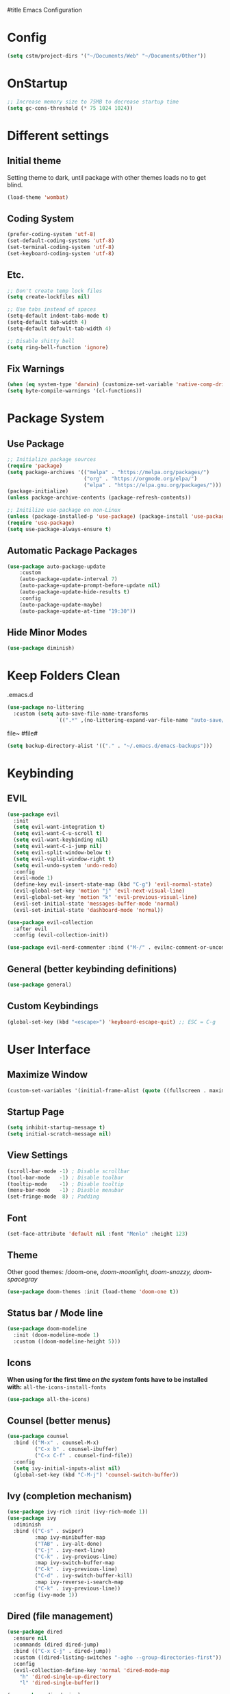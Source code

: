 #title Emacs Configuration
#+PROPERTY: header-args:emacs-lisp :tangle ./init.el :mkdirp yes
* Config
#+begin_src emacs-lisp
  (setq cstm/project-dirs '("~/Documents/Web" "~/Documents/Other"))
#+end_src
* OnStartup 
#+begin_src emacs-lisp
  ;; Increase memory size to 75MB to decrease startup time
  (setq gc-cons-threshold (* 75 1024 1024))
#+end_src
* Different settings
** Initial theme
Setting theme to dark, until package with other themes loads no to get blind.
#+begin_src emacs-lisp
  (load-theme 'wombat)
#+end_src
** Coding System
#+begin_src emacs-lisp
  (prefer-coding-system 'utf-8)
  (set-default-coding-systems 'utf-8)
  (set-terminal-coding-system 'utf-8)
  (set-keyboard-coding-system 'utf-8)
#+end_src
** Etc.
#+begin_src emacs-lisp
  ;; Don't create temp lock files
  (setq create-lockfiles nil)

  ;; Use tabs instead of spaces
  (setq-default indent-tabs-mode t)
  (setq-default tab-width 4)
  (setq-default default-tab-width 4)

  ;; Disable shitty bell
  (setq ring-bell-function 'ignore)
#+end_src
** Fix Warnings
#+begin_src emacs-lisp
  (when (eq system-type 'darwin) (customize-set-variable 'native-comp-driver-options '("-Wl,-w")))
  (setq byte-compile-warnings '(cl-functions))
#+end_src
* Package System
** Use Package
#+begin_src emacs-lisp
  ;; Initialize package sources
  (require 'package)
  (setq package-archives '(("melpa" . "https://melpa.org/packages/") 
                           ("org" . "https://orgmode.org/elpa/") 
                           ("elpa" . "https://elpa.gnu.org/packages/")))
  (package-initialize)
  (unless package-archive-contents (package-refresh-contents))

  ;; Initilize use-package on non-Linux
  (unless (package-installed-p 'use-package) (package-install 'use-package))
  (require 'use-package)
  (setq use-package-always-ensure t)
#+end_src
** Automatic Package Packages
#+begin_src emacs-lisp
  (use-package auto-package-update
      :custom
      (auto-package-update-interval 7)
      (auto-package-update-prompt-before-update nil)
      (auto-package-update-hide-results t)
      :config
      (auto-package-update-maybe)
      (auto-package-update-at-time "19:30"))
#+end_src
** Hide Minor Modes
#+begin_src emacs-lisp
  (use-package diminish)
#+end_src
* Keep Folders Clean
.emacs.d
#+begin_src emacs-lisp
  (use-package no-littering
    :custom (setq auto-save-file-name-transforms 
                  `((".*" ,(no-littering-expand-var-file-name "auto-save/") t))))
#+end_src
file~ #file#
#+begin_src emacs-lisp
  (setq backup-directory-alist '(("." . "~/.emacs.d/emacs-backups")))
#+end_src
* Keybinding
** EVIL
#+begin_src emacs-lisp
    (use-package evil
      :init
      (setq evil-want-integration t)
      (setq evil-want-C-u-scroll t)
      (setq evil-want-keybinding nil)
      (setq evil-want-C-i-jump nil)
      (setq evil-split-window-below t)
      (setq evil-vsplit-window-right t)
      (setq evil-undo-system 'undo-redo)
      :config
      (evil-mode 1)
      (define-key evil-insert-state-map (kbd "C-g") 'evil-normal-state) 
      (evil-global-set-key 'motion "j" 'evil-next-visual-line)
      (evil-global-set-key 'motion "k" 'evil-previous-visual-line)
      (evil-set-initial-state 'messages-buffer-mode 'normal)
      (evil-set-initial-state 'dashboard-mode 'normal))

    (use-package evil-collection
      :after evil
      :config (evil-collection-init))

    (use-package evil-nerd-commenter :bind ("M-/" . evilnc-comment-or-uncomment-lines))
#+end_src
** General (better keybinding definitions)
#+begin_src emacs-lisp
  (use-package general)
#+end_src
** Custom Keybindings
#+begin_src emacs-lisp
  (global-set-key (kbd "<escape>") 'keyboard-escape-quit) ;; ESC = C-g
#+end_src
* User Interface
** Maximize Window
#+begin_src emacs-lisp
  (custom-set-variables '(initial-frame-alist (quote ((fullscreen . maximized)))))
#+end_src
** Startup Page
#+begin_src emacs-lisp
  (setq inhibit-startup-message t)
  (setq initial-scratch-message nil)
#+end_src
** View Settings
#+begin_src emacs-lisp
  (scroll-bar-mode -1) ; Disable scrollbar
  (tool-bar-mode   -1) ; Disable toolbar
  (tooltip-mode    -1) ; Disable tooltip
  (menu-bar-mode   -1) ; Diasble menubar
  (set-fringe-mode  8) ; Padding
#+end_src
** Font
#+begin_src emacs-lisp
  (set-face-attribute 'default nil :font "Menlo" :height 123)
#+end_src
** Theme
Other good themes: /doom-one, /doom-moonlight,/ /doom-snazzy,/ /doom-spacegray/
#+begin_src emacs-lisp
  (use-package doom-themes :init (load-theme 'doom-one t))
#+end_src
** Status bar / Mode line
#+begin_src emacs-lisp
  (use-package doom-modeline
    :init (doom-modeline-mode 1)
    :custom ((doom-modeline-height 5)))
#+end_src
** Icons
*When using for the first time /on the system/ fonts have to be installed with:* ~all-the-icons-install-fonts~
#+begin_src emacs-lisp
(use-package all-the-icons)
#+end_src
** Counsel (better menus)
#+begin_src emacs-lisp
  (use-package counsel
    :bind (("M-x" . counsel-M-x)
           ("C-x b" . counsel-ibuffer)
           ("C-x C-f" . counsel-find-file))
    :config 
    (setq ivy-initial-inputs-alist nil)
    (global-set-key (kbd "C-M-j") 'counsel-switch-buffer))
#+end_src
** Ivy (completion mechanism)
#+begin_src emacs-lisp
  (use-package ivy-rich :init (ivy-rich-mode 1))
  (use-package ivy
    :diminish
    :bind (("C-s" . swiper)
           :map ivy-minibuffer-map
           ("TAB" . ivy-alt-done)	
           ("C-j" . ivy-next-line)
           ("C-k" . ivy-previous-line)
           :map ivy-switch-buffer-map
           ("C-k" . ivy-previous-line)
           ("C-d" . ivy-switch-buffer-kill)
           :map ivy-reverse-i-search-map
           ("C-k" . ivy-previous-line))
    :config (ivy-mode 1))
#+end_src
** Dired (file management)
#+begin_src emacs-lisp
  (use-package dired
    :ensure nil
    :commands (dired dired-jump)
    :bind (("C-x C-j" . dired-jump))
    :custom ((dired-listing-switches "-agho --group-directories-first"))
    :config
    (evil-collection-define-key 'normal 'dired-mode-map
      "h" 'dired-single-up-directory
      "l" 'dired-single-buffer))

  (use-package dired-single 
    :commands (dired dired-jump))
#+end_src
Icons in dired
#+begin_src emacs-lisp
  (use-package all-the-icons-dired 
    :commands (dired dired-jump)
    :hook (dired-mode . all-the-icons-dired-mode))
#+end_src
* Org Mode
** Org Config
#+begin_src emacs-lisp
  (defun cstm/org-mode ()
      (org-indent-mode)
      (visual-line-mode 1))

  (use-package org
      :pin org
      :commands (org-capture)
      :hook (org-mode . cstm/org-mode)
      :config 
      (setq org-hide-emphasis-markers t
            org-confirm-babel-evaluate nil)
      (dolist (face '(
          (org-level-1 . 1.2)
          (org-level-2 . 1.15)
          (org-level-3 . 1.1)
          (org-level-4 . 1.05)
          (org-level-5 . 1.025)
          (org-level-6 . 1.0)
          (org-level-7 . 1.0)
          (org-level-8 . 1.0)))
          (set-face-attribute (car face) nil :font "Menlo" :weight 'regular :height (cdr face)))
      (dolist (template '(
          ("sh" . "src shell")
          ("el" . "src emacs-lisp")))
          (add-to-list 'org-structure-template-alist template)))

  (use-package org-bullets
       :hook (org-mode . org-bullets-mode)
       :custom (org-bullets-bullet-list '("◉" "○" "●" "○" "●" "○" "●")))

  (defun cstm/org-mode-visual-fill ()
      (setq visual-fill-column-width 120
            visual-fill-column-center-text t)
      (visual-fill-column-mode 1))

  (use-package visual-fill-column
      :hook (org-mode . cstm/org-mode-visual-fill))

  (with-eval-after-load 'org
      (org-babel-do-load-languages
       'org-babel-load-languages
          '((emacs-lisp . t)
          (shell . t))))
#+end_src
** Auto-tangle Configuration files
#+begin_src emacs-lisp
  (defun cstm/org-babel-tangle-config ()
    (when (string-equal (file-name-directory (buffer-file-name)) (expand-file-name user-emacs-directory))
      (let ((org-confirm-babel-evaluate nil)) (org-babel-tangle))))

  (add-hook 'org-mode-hook (lambda () (add-hook 'after-save-hook #'cstm/org-babel-tangle-config)))
#+end_src
* IDE
** LSP
#+begin_src emacs-lisp
  (use-package lsp-mode
    :commands (lsp lsp-deferred)
    :init (setq lsp-keymap-prefix "C-c l")
    :custom
    (lsp-enable-file-watchers nil)
    (lsp-enable-links nil)
    (lsp-enable-which-key-integration t)
    (lsp-origami-mode t)
    (lsp-headerline-breadcrumb-enable nil))

  (use-package lsp-origami :after lsp)

  (use-package lsp-ui
    :hook (lsp-mode . lsp-ui-mode)
    :custom (lsp-ui-doc-position 'bottom))

  (use-package lsp-ivy :after lsp)
#+end_src
** Origami
#+begin_src emacs-lisp
  (use-package origami
    :bind (:map origami-mode-map
                ("C-c @ C-c" . origami-toggle-node)
                ("C-c @ C-l" . origami-recursively-toggle-node)))
#+end_src
** Company (code completion)
#+begin_src emacs-lisp
  (use-package company
    :after lsp-mode
    :hook (lsp-mode . company-mode)
    :bind 
    (:map company-active-map ("<tab>" . company-complete-selection))
    (:map lsp-mode-map ("<tab>" . company-indent-or-complete-common))
    :custom
    (company-minimum-prefix-length 1)
    (company-idle-delay 0.0))

  (use-package company-box :hook (company-mode . company-box-mode))
#+end_src
** Magit (git integration)
#+begin_src emacs-lisp
  (use-package magit :commands magit-status)
#+end_src
** Language Support
*** JSX
**** Web mode
#+begin_src emacs-lisp
  (use-package web-mode :mode "\\.[tj]sx?$")
#+end_src
**** Emmet
#+begin_src emacs-lisp
  (use-package emmet-mode 
    :config 
    (add-hook 'web-mode-hook 'emmet-mode)
    (add-hook 'web-mode-hook #'(lambda () (setq-local emmet-expand-jsx-className? t))))
#+end_src
**** RJSX Mode
#+begin_src emacs-lisp
  (use-package rjsx-mode :config (add-hook 'web-mode-hook 'rjsx-mode))
#+end_src
*** JSON
#+begin_src emacs-lisp
  (use-package json-mode
    :ensure t
    :mode "\\.json\\'"
    :interpreter "json"
    :custom (js-indent-level 2))
#+end_src
*** Typescript
#+begin_src emacs-lisp
  (use-package typescript-mode
    :mode "\\.tsx?\\'"
    :hook (typescript-mode . lsp-deferred))
#+end_src
** Linting
*** Flycheck
#+begin_src emacs-lisp
  (use-package exec-path-from-shell :config (exec-path-from-shell-initialize))
  (use-package flycheck :config (global-flycheck-mode))
#+end_src
*** ESLint
Disable default *JSLint*
#+begin_src emacs-lisp
  (setq-default flycheck-disabled-checkers (append flycheck-disabled-checkers '(javascript-jshint json-jsonlist)))
#+end_src
Enable live *ESLint* errors when in /web mode/
#+begin_src emacs-lisp
  (flycheck-add-mode 'javascript-eslint 'web-mode)
#+end_src
To use config from local node_modules
#+begin_src emacs-lisp
  (use-package add-node-modules-path :config (add-hook 'flycheck-mode-hook 'add-node-modules-path))
#+end_src
** Formatting
*** Prettier
#+begin_src emacs-lisp
  (use-package prettier-js
    :custom
    (prettier-js-args '(
                        "--bracket-same-line" "false"
                        "--allow-parens" "avoid"
                        "--bracket-spacing" "false"
                        "--use-tabs" "true"
                        "--semi" "true"
                        "--single-quote" "false"
                        "--jsx-single-quote" "false"
                        "--trailing-comma" "es5"
                        "--tab-width" "1"
                        "--print-width" "180"
                        ))
    :config
    (add-hook 'web-mode-hook #'(lambda ()
                                 (enable-minor-mode '("\\.jsx?\\'" . prettier-js-mode)))))
#+end_src
** Vterm (terminal)
#+begin_src emacs-lisp
  (use-package vterm
      :commands vterm
      :config 
      (setq vterm-shell "zsh")
      (setq vterm-max-scrollback 5000))
#+end_src
** Rainbow parantheses
#+begin_src emacs-lisp
  (use-package rainbow-delimiters :hook (prog-mode . rainbow-delimiters-mode))
#+end_src
** Line Numbers
#+begin_src emacs-lisp
  (global-display-line-numbers-mode t)
  (dolist (mode '(org-mode-hook term-mode-hook eshell-mode-hook shell-mode-hook git-commit-mode-hook))
    (add-hook mode (lambda () (display-line-numbers-mode 0))))
#+end_src
** Projectile
#+begin_src emacs-lisp
  (use-package projectile
    :diminish projectile-mode
    :config 
    (projectile-mode)
    (setq projectile-enable-caching t)
    :custom ((projectile-completion-system 'ivy))
    :bind-keymap ("C-c p" . projectile-command-map)
    :init
    (when (file-directory-p "~/Documents/") 
      (setq paths '())
      (dolist (dir cstm/project-dirs)
        (setq paths (append paths (cddr (remove-if (lambda (el) (or (not (file-directory-p el)) (member el '("." ".." ".DS_STORE")))) (directory-files dir))))))
      (setq projectile-project-search-path paths)
    (setq projectile-switch-project-action #'projectile-dired)))

  (use-package counsel-projectile 
    :after projectile
    :config (counsel-projectile-mode))
#+end_src
* Help
** Helpful
#+begin_src emacs-lisp
  (use-package helpful
    :commands (helpful-callable helpful-variable helpful-command helpful-key)
    :custom
    (counsel-describe-function-function #'helpful-callable)
    (counsel-describe-variable-function #'helpful-variable)
    :bind
    ([remap describe-function] . counsel-describe-function)
    ([remap describe-command] . helpful-command)
    ([remap describe-variable] . counsel-describe-variable)
    ([remap describe-key] . helpful-key))
#+end_src
** Which-key (keybinds suggestions)
#+begin_src emacs-lisp
  (use-package which-key
    :init (which-key-mode)
    :diminish which-key-mode
    :config (setq which-key-idle-delay 0.3))
#+end_src
* OnEnd
#+begin_src emacs-lisp
  ;; Decrease memory to 2MB
  (setq gc-cons-threshold (* 2 1024 1024))
#+end_src
